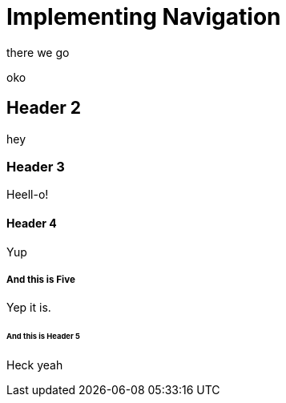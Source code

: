 = Implementing Navigation

there we go

oko

== Header 2

hey 

=== Header 3

Heell-o!

==== Header 4

Yup

===== And this is Five

Yep it is.

====== And this is Header 5

Heck yeah
